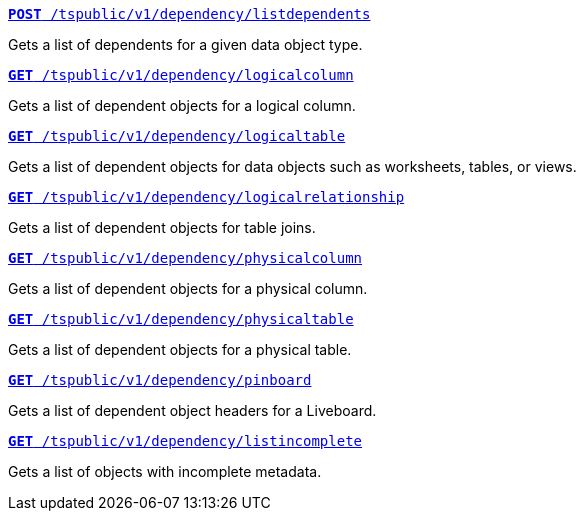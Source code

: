 
--
`xref:dependency-apis.adoc#add-dependents[*POST* /tspublic/v1/dependency/listdependents]`  

Gets a list of dependents for a given data object type.

+++<p class="divider"> </p>+++

`xref:dependency-apis.adoc#get-column-dependents[*GET* /tspublic/v1/dependency/logicalcolumn]`  

Gets a list of dependent objects for a logical column.

+++<p class="divider"> </p>+++

`xref:dependency-apis.adoc#get-table-dependents[*GET* /tspublic/v1/dependency/logicaltable]`  

Gets a list of dependent objects for data objects such as worksheets, tables, or views.

+++<p class="divider"> </p>+++

`xref:dependency-apis.adoc#get-dependents-joins[*GET* /tspublic/v1/dependency/logicalrelationship]`   

Gets a list of dependent objects for table joins.

+++<p class="divider"> </p>+++ 

`xref:dependency-apis.adoc#get-dependents-phycolumn[*GET* /tspublic/v1/dependency/physicalcolumn]`   

Gets a list of dependent objects for a physical column.

+++<p class="divider"> </p>+++

`xref:dependency-apis.adoc#get-dependents-phytable[*GET* /tspublic/v1/dependency/physicaltable]`   

Gets a list of dependent objects for a physical table.

+++<p class="divider"> </p>+++

`xref:dependency-apis.adoc#get-dependent-liveboard[*GET* /tspublic/v1/dependency/pinboard]`

Gets a list of dependent object headers for a Liveboard.

+++<p class="divider"> </p>+++

`xref:dependency-apis.adoc#get-incomplete-objects[*GET* /tspublic/v1/dependency/listincomplete]`   

Gets a list of objects with incomplete metadata.

--
